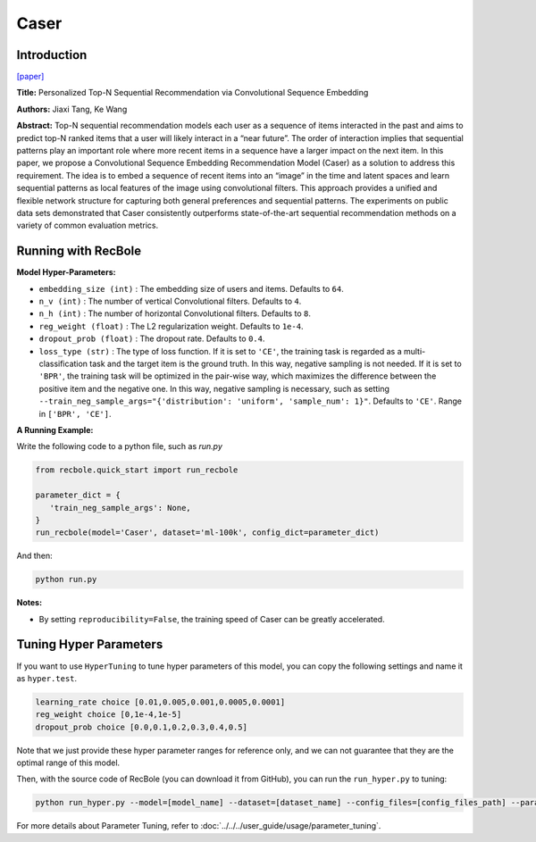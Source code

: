 Caser
===========

Introduction
---------------------

`[paper] <https://dl.acm.org/doi/abs/10.1145/3159652.3159656>`_

**Title:** Personalized Top-N Sequential Recommendation via Convolutional Sequence Embedding

**Authors:** Jiaxi Tang, Ke Wang

**Abstract:**  Top-N sequential recommendation models each user as a sequence of items interacted in the past and aims to predict top-N ranked items that a user will likely interact in a “near future”. The order of interaction implies that sequential patterns play an important role where more recent items in a sequence have a larger impact on the next item. In this paper, we propose a Convolutional Sequence Embedding Recommendation Model (Caser) as a solution to address this requirement. The idea is to embed a sequence of recent items into an “image” in the time and latent spaces and learn sequential patterns as local features of the image using convolutional filters. This approach provides a unified and flexible network structure for capturing both general preferences and sequential patterns. The experiments on public data sets demonstrated that Caser consistently outperforms state-of-the-art sequential recommendation methods on a variety of common evaluation metrics.

.. image:: ../../../asset/caser.png
    :width: 600
    :align: center

Running with RecBole
-------------------------

**Model Hyper-Parameters:**

- ``embedding_size (int)`` : The embedding size of users and items. Defaults to ``64``.
- ``n_v (int)`` : The number of vertical Convolutional filters. Defaults to ``4``.
- ``n_h (int)`` : The number of horizontal Convolutional filters. Defaults to ``8``.
- ``reg_weight (float)`` : The L2 regularization weight. Defaults to ``1e-4``.
- ``dropout_prob (float)`` : The dropout rate. Defaults to ``0.4``.
- ``loss_type (str)`` : The type of loss function. If it is set to ``'CE'``, the training task is regarded as a multi-classification task and the target item is the ground truth. In this way, negative sampling is not needed. If it is set to ``'BPR'``, the training task will be optimized in the pair-wise way, which maximizes the difference between the positive item and the negative one. In this way, negative sampling is necessary, such as setting ``--train_neg_sample_args="{'distribution': 'uniform', 'sample_num': 1}"``. Defaults to ``'CE'``. Range in ``['BPR', 'CE']``.

**A Running Example:**

Write the following code to a python file, such as `run.py`

.. code:: python

   from recbole.quick_start import run_recbole

   parameter_dict = {
      'train_neg_sample_args': None,
   }
   run_recbole(model='Caser', dataset='ml-100k', config_dict=parameter_dict)

And then:

.. code:: bash

   python run.py

**Notes:**

- By setting ``reproducibility=False``, the training speed of Caser can be greatly accelerated.

Tuning Hyper Parameters
-------------------------

If you want to use ``HyperTuning`` to tune hyper parameters of this model, you can copy the following settings and name it as ``hyper.test``.

.. code:: bash

   learning_rate choice [0.01,0.005,0.001,0.0005,0.0001]
   reg_weight choice [0,1e-4,1e-5]
   dropout_prob choice [0.0,0.1,0.2,0.3,0.4,0.5]

Note that we just provide these hyper parameter ranges for reference only, and we can not guarantee that they are the optimal range of this model.

Then, with the source code of RecBole (you can download it from GitHub), you can run the ``run_hyper.py`` to tuning:

.. code:: bash

	python run_hyper.py --model=[model_name] --dataset=[dataset_name] --config_files=[config_files_path] --params_file=hyper.test

For more details about Parameter Tuning, refer to :doc:`../../../user_guide/usage/parameter_tuning`.


